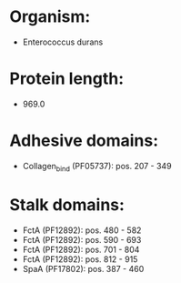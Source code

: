 * Organism:
- Enterococcus durans
* Protein length:
- 969.0
* Adhesive domains:
- Collagen_bind (PF05737): pos. 207 - 349
* Stalk domains:
- FctA (PF12892): pos. 480 - 582
- FctA (PF12892): pos. 590 - 693
- FctA (PF12892): pos. 701 - 804
- FctA (PF12892): pos. 812 - 915
- SpaA (PF17802): pos. 387 - 460

